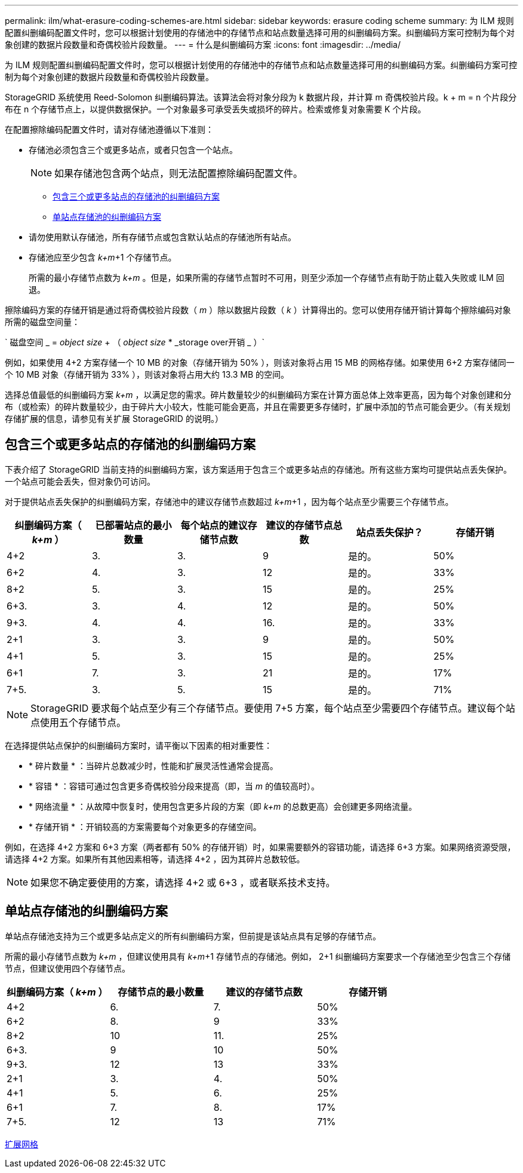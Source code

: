 ---
permalink: ilm/what-erasure-coding-schemes-are.html 
sidebar: sidebar 
keywords: erasure coding scheme 
summary: 为 ILM 规则配置纠删编码配置文件时，您可以根据计划使用的存储池中的存储节点和站点数量选择可用的纠删编码方案。纠删编码方案可控制为每个对象创建的数据片段数量和奇偶校验片段数量。 
---
= 什么是纠删编码方案
:icons: font
:imagesdir: ../media/


[role="lead"]
为 ILM 规则配置纠删编码配置文件时，您可以根据计划使用的存储池中的存储节点和站点数量选择可用的纠删编码方案。纠删编码方案可控制为每个对象创建的数据片段数量和奇偶校验片段数量。

StorageGRID 系统使用 Reed-Solomon 纠删编码算法。该算法会将对象分段为 k 数据片段，并计算 m 奇偶校验片段。k + m = n 个片段分布在 n 个存储节点上，以提供数据保护。一个对象最多可承受丢失或损坏的碎片。检索或修复对象需要 K 个片段。

在配置擦除编码配置文件时，请对存储池遵循以下准则：

* 存储池必须包含三个或更多站点，或者只包含一个站点。
+

NOTE: 如果存储池包含两个站点，则无法配置擦除编码配置文件。

+
** <<Erasure-coding schemes for storage pools containing three or more sites,包含三个或更多站点的存储池的纠删编码方案>>
** <<Erasure-coding schemes for one-site storage pools,单站点存储池的纠删编码方案>>


* 请勿使用默认存储池，所有存储节点或包含默认站点的存储池所有站点。
* 存储池应至少包含 _k+m_+1 个存储节点。
+
所需的最小存储节点数为 _k+m_ 。但是，如果所需的存储节点暂时不可用，则至少添加一个存储节点有助于防止载入失败或 ILM 回退。



擦除编码方案的存储开销是通过将奇偶校验片段数（ _m_ ）除以数据片段数（ _k_ ）计算得出的。您可以使用存储开销计算每个擦除编码对象所需的磁盘空间量：

` 磁盘空间 _ = _object size_ + （ _object size_ * _storage over开销 _ ）`

例如，如果使用 4+2 方案存储一个 10 MB 的对象（存储开销为 50% ），则该对象将占用 15 MB 的网格存储。如果使用 6+2 方案存储同一个 10 MB 对象（存储开销为 33% ），则该对象将占用大约 13.3 MB 的空间。

选择总值最低的纠删编码方案 _k+m_ ，以满足您的需求。碎片数量较少的纠删编码方案在计算方面总体上效率更高，因为每个对象创建和分布（或检索）的碎片数量较少，由于碎片大小较大，性能可能会更高，并且在需要更多存储时，扩展中添加的节点可能会更少。（有关规划存储扩展的信息，请参见有关扩展 StorageGRID 的说明。）



== 包含三个或更多站点的存储池的纠删编码方案

下表介绍了 StorageGRID 当前支持的纠删编码方案，该方案适用于包含三个或更多站点的存储池。所有这些方案均可提供站点丢失保护。一个站点可能会丢失，但对象仍可访问。

对于提供站点丢失保护的纠删编码方案，存储池中的建议存储节点数超过 _k+m_+1 ，因为每个站点至少需要三个存储节点。

[cols="1a,1a,1a,1a,1a,1a"]
|===
| 纠删编码方案（ _k+m_ ） | 已部署站点的最小数量 | 每个站点的建议存储节点数 | 建议的存储节点总数 | 站点丢失保护？ | 存储开销 


 a| 
4+2
 a| 
3.
 a| 
3.
 a| 
9
 a| 
是的。
 a| 
50%



 a| 
6+2
 a| 
4.
 a| 
3.
 a| 
12
 a| 
是的。
 a| 
33%



 a| 
8+2
 a| 
5.
 a| 
3.
 a| 
15
 a| 
是的。
 a| 
25%



 a| 
6+3.
 a| 
3.
 a| 
4.
 a| 
12
 a| 
是的。
 a| 
50%



 a| 
9+3.
 a| 
4.
 a| 
4.
 a| 
16.
 a| 
是的。
 a| 
33%



 a| 
2+1
 a| 
3.
 a| 
3.
 a| 
9
 a| 
是的。
 a| 
50%



 a| 
4+1
 a| 
5.
 a| 
3.
 a| 
15
 a| 
是的。
 a| 
25%



 a| 
6+1
 a| 
7.
 a| 
3.
 a| 
21
 a| 
是的。
 a| 
17%



 a| 
7+5.
 a| 
3.
 a| 
5.
 a| 
15
 a| 
是的。
 a| 
71%

|===

NOTE: StorageGRID 要求每个站点至少有三个存储节点。要使用 7+5 方案，每个站点至少需要四个存储节点。建议每个站点使用五个存储节点。

在选择提供站点保护的纠删编码方案时，请平衡以下因素的相对重要性：

* * 碎片数量 * ：当碎片总数减少时，性能和扩展灵活性通常会提高。
* * 容错 * ：容错可通过包含更多奇偶校验分段来提高（即，当 _m_ 的值较高时）。
* * 网络流量 * ：从故障中恢复时，使用包含更多片段的方案（即 _k+m_ 的总数更高）会创建更多网络流量。
* * 存储开销 * ：开销较高的方案需要每个对象更多的存储空间。


例如，在选择 4+2 方案和 6+3 方案（两者都有 50% 的存储开销）时，如果需要额外的容错功能，请选择 6+3 方案。如果网络资源受限，请选择 4+2 方案。如果所有其他因素相等，请选择 4+2 ，因为其碎片总数较低。


NOTE: 如果您不确定要使用的方案，请选择 4+2 或 6+3 ，或者联系技术支持。



== 单站点存储池的纠删编码方案

单站点存储池支持为三个或更多站点定义的所有纠删编码方案，但前提是该站点具有足够的存储节点。

所需的最小存储节点数为 _k+m_ ，但建议使用具有 _k+m_+1 存储节点的存储池。例如， 2+1 纠删编码方案要求一个存储池至少包含三个存储节点，但建议使用四个存储节点。

[cols="1a,1a,1a,1a"]
|===
| 纠删编码方案（ _k+m_ ） | 存储节点的最小数量 | 建议的存储节点数 | 存储开销 


 a| 
4+2
 a| 
6.
 a| 
7.
 a| 
50%



 a| 
6+2
 a| 
8.
 a| 
9
 a| 
33%



 a| 
8+2
 a| 
10
 a| 
11.
 a| 
25%



 a| 
6+3.
 a| 
9
 a| 
10
 a| 
50%



 a| 
9+3.
 a| 
12
 a| 
13
 a| 
33%



 a| 
2+1
 a| 
3.
 a| 
4.
 a| 
50%



 a| 
4+1
 a| 
5.
 a| 
6.
 a| 
25%



 a| 
6+1
 a| 
7.
 a| 
8.
 a| 
17%



 a| 
7+5.
 a| 
12
 a| 
13
 a| 
71%

|===
xref:../expand/index.adoc[扩展网格]
